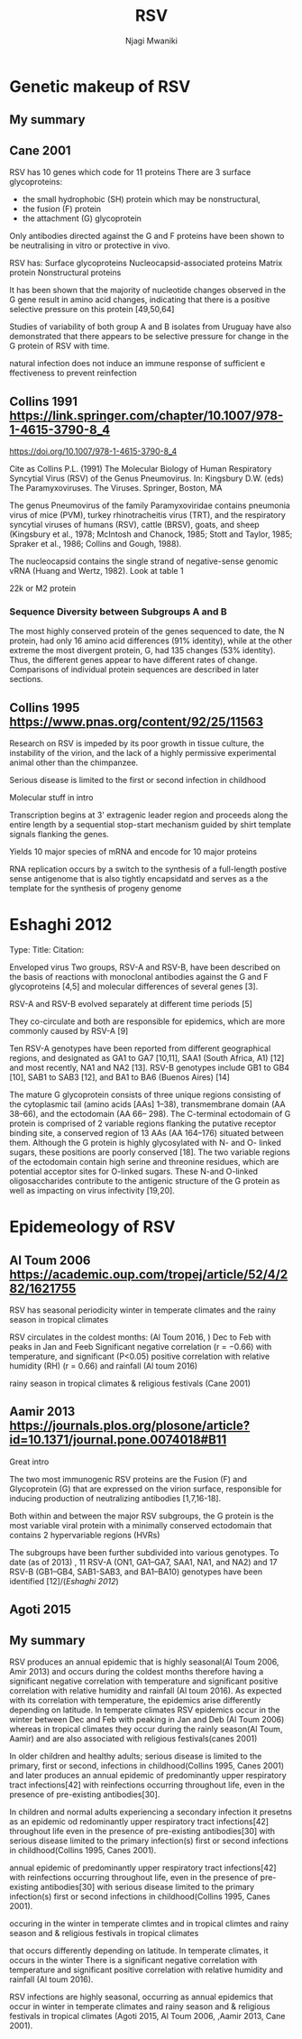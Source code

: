#+TITLE: RSV
#+AUTHOR: Njagi Mwaniki
#+OPTIONS: date:nil
#+OPTIONS: toc:nil

* Genetic makeup of RSV
** My summary



** Cane 2001 
RSV has 10 genes which code for 11 proteins
There are 3 surface glycoproteins:
 - the small hydrophobic (SH) protein which may be nonstructural, 
 - the fusion (F) protein 
 - the attachment (G) glycoprotein


Only antibodies directed against the G and F proteins have been shown 
to be neutralising in vitro or protective in vivo.

RSV has:
Surface glycoproteins
Nucleocapsid-associated proteins
Matrix protein
Nonstructural proteins


It has been shown that the majority of nucleotide changes
 observed in the G gene result in amino acid changes,
 indicating that there is a positive selective pressure on this protein [49,50,64]

Studies of variability of both group A and B isolates from
 Uruguay have also demonstrated that there appears to be 
selective pressure for change in the G protein of RSV with time.

natural infection does not induce an immune response of sufficient e
ffectiveness to prevent reinfection

** Collins 1991 https://link.springer.com/chapter/10.1007/978-1-4615-3790-8_4
https://doi.org/10.1007/978-1-4615-3790-8_4

Cite as Collins P.L. (1991) The Molecular Biology of Human Respiratory Syncytial Virus (RSV) of the Genus Pneumovirus. In: Kingsbury D.W. (eds) The Paramyxoviruses. The Viruses. Springer, Boston, MA



The genus Pneumovirus of the family Paramyxoviridae contains pneumonia virus of mice 
(PVM), turkey rhinotracheitis virus (TRT), and the respiratory syncytial viruses of
 humans (RSV), cattle (BRSV), goats, and sheep 
(Kingsbury et al., 1978; McIntosh and Chanock, 1985; Stott and Taylor, 1985; Spraker et al., 1986; Collins and Gough, 1988). 


The nucleocapsid contains the single strand of negative-sense genomic vRNA (Huang and Wertz, 1982). 
Look at table 1

22k or M2 protein

*** Sequence Diversity between Subgroups A and B
The most highly conserved protein of the genes sequenced to date, the N protein, had only 16 amino acid
 differences (91% identity), while at the other extreme the most divergent protein, G, had 135 changes
 (53% identity). Thus, the different genes appear to have different rates of change.
 Comparisons of individual protein sequences are described in later sections.

** Collins 1995 https://www.pnas.org/content/92/25/11563
Research on RSV is impeded by its poor growth in tissue culture, the instability of the virion, and
the lack of a highly permissive experimental animal other than the chimpanzee.

Serious disease is limited to the first or second infection in childhood

Molecular stuff in intro

Transcription begins at 3' extragenic leader region and proceeds along the entire length by a 
sequential stop-start mechanism guided by shirt template signals flanking the genes.

Yields 10 major species of mRNA and encode for 10 major proteins

RNA replication occurs by a switch to the synthesis of a full-length postive sense antigenome that
 is also tightly encapsidatd and
serves as a the template for the synthesis of progeny genome

* Eshaghi 2012
Type: 
Title:
Citation:

Enveloped virus
Two groups, RSV-A and RSV-B, have been described on the basis of reactions with
monoclonal antibodies against the G and F glycoproteins [4,5] and molecular
differences of several genes [3].

RSV-A and RSV-B evolved separately at different time periods [5]

They co-circulate and both are responsible for epidemics, which are more commonly caused by RSV-A [9]

Ten RSV-A genotypes have been reported from different geographical regions, and designated as GA1 to GA7 [10,11], SAA1 
(South Africa, A1) [12] and most recently, NA1 and NA2 [13].
RSV-B genotypes include GB1 to GB4 [10], SAB1 to SAB3 [12], and BA1 to BA6 (Buenos Aires) [14]

The mature G glycoprotein consists of three unique regions consisting of the
 cytoplasmic tail (amino acids [AAs] 1–38), transmembrane domain (AA 38–66), and the ectodomain (AA 66– 298).
 The C-terminal ectodomain of G protein is comprised of 2 variable regions flanking the putative receptor
 binding site, a conserved region of 13 AAs (AA 164–176) situated between them.
 Although the G protein is highly glycosylated with N- and O- linked sugars, these positions are poorly
 conserved [18]. The two variable regions of the ectodomain contain high serine and threonine residues,
 which are potential acceptor sites for O-linked sugars. These N-and O-linked oligosaccharides
 contribute to the antigenic structure of the G protein as well as impacting on virus infectivity [19,20].




* Epidemeology of RSV
** Al Toum 2006 https://academic.oup.com/tropej/article/52/4/282/1621755
RSV has seasonal periodicity
winter in temperate climates and the rainy season in tropical climates

RSV circulates in the coldest months: (Al Toum 2016, )
Dec to Feb with peaks in Jan and Feeb
Significant negative correlation (r = −0.66) with temperature, and significant (P<0.05)
 positive correlation with relative humidity (RH) (r = 0.66) and rainfall (Al toum 2016)

rainy season in tropical climates
& religious festivals (Cane 2001)


** Aamir 2013 https://journals.plos.org/plosone/article?id=10.1371/journal.pone.0074018#B11
Great intro

The two most immunogenic RSV proteins are the Fusion (F) and Glycoprotein (G)
 that are expressed on the virion surface, responsible for
 inducing production of neutralizing antibodies [1,7,16-18].

Both within and between the major RSV subgroups, the G protein
 is the most variable viral protein with a minimally conserved 
ectodomain that contains 2 hypervariable regions (HVRs)

The subgroups have been further subdivided into various genotypes. 
To date (as of 2013) , 11 RSV-A (ON1, GA1–GA7, SAA1, NA1, and NA2) and 17
 RSV-B (GB1–GB4, SAB1-SAB3, and BA1–BA10) genotypes have been identified [12]/([[Eshaghi 2012]])

** Agoti 2015

** My summary


RSV produces an annual epidemic that is highly seasonal(Al Toum 2006, Amir 2013) and occurs during the coldest months
therefore having a significant negative correlation with temperature  and significant positive correlation with relative humidity and rainfall (Al toum 2016).
As expected with its correlation with temperature, the epidemics arise differently depending on latitude.
In temperate climates RSV epidemics occur in the winter between Dec and Feb with peaking in Jan and Deb (Al Toum 2006)
whereas in tropical climates they occur during the rainly season(Al Toum, Aamir) 
and are also associated with religious festivals(canes 2001)

In older children and healthy adults; serious disease is limited to the primary, first or second, infections in
childhood(Collins 1995, Canes 2001) and later produces an annual epidemic of predominantly upper respiratory tract infections[42]
with reinfections occurring throughout life, even in the presence of pre-existing antibodies[30]. 


In children and normal adults experiencing a secondary infection it presetns as an epidemic od redominantly upper respiratory 
tract infections[42] throughout life  even in the presence of pre-existing antibodies[30]
with serious disease limited to the primary infection(s) first or second infections in childhood(Collins 1995, Canes 2001).

annual epidemic of predominantly upper respiratory 
tract infections[42] with reinfections occurring throughout life, even in the presence of pre-existing antibodies[30]
with serious disease limited to the primary infection(s) first or second infections in childhood(Collins 1995, Canes 2001).

occuring in the winter in temperate climtes and in tropical climtes and rainy season and & religious festivals in tropical climates 

 that occurs differently depending on latitude.
In temperate climates, it occurs in the winter 
There  is a significant negative correlation with temperature 
and significant positive correlation with relative humidity and rainfall (Al toum 2016).

RSV infections are highly seasonal, occurring as annual epidemics that occur in winter in temperate
 climates and rainy season and & religious festivals in tropical climates 
(Agoti 2015, Al Toum 2006, ,Aamir 2013, Cane 2001). 

